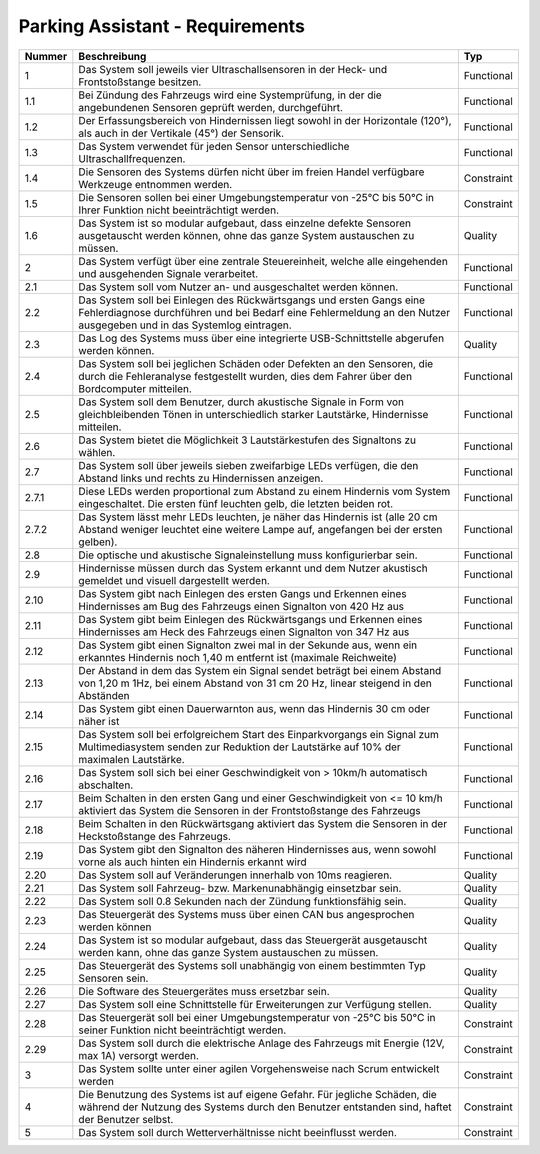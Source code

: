 Parking Assistant - Requirements
================================

+--------+------------------------------------------------------------------------+------------+
| Nummer | Beschreibung                                                           | Typ        |
+========+========================================================================+============+
| 1      | Das System soll jeweils vier Ultraschallsensoren in der Heck-          | Functional |
|        | und Frontstoßstange besitzen.                                          |            |
+--------+------------------------------------------------------------------------+------------+
| 1.1    | Bei Zündung des Fahrzeugs wird eine Systemprüfung, in der die          | Functional |
|        | angebundenen Sensoren geprüft werden, durchgeführt.                    |            |
+--------+------------------------------------------------------------------------+------------+
| 1.2    | Der Erfassungsbereich von Hindernissen liegt sowohl in der             | Functional |
|        | Horizontale (120°), als auch in der Vertikale (45°) der Sensorik.      |            |
+--------+------------------------------------------------------------------------+------------+
| 1.3    | Das System verwendet für jeden Sensor unterschiedliche                 | Functional |
|        | Ultraschallfrequenzen.                                                 |            |
+--------+------------------------------------------------------------------------+------------+
| 1.4    | Die Sensoren des Systems dürfen nicht über im freien                   | Constraint |
|        | Handel verfügbare Werkzeuge entnommen werden.                          |            |
+--------+------------------------------------------------------------------------+------------+
| 1.5    | Die Sensoren sollen bei einer Umgebungstemperatur                      | Constraint |
|        | von -25°C bis 50°C in Ihrer Funktion nicht beeinträchtigt werden.      |            |
+--------+------------------------------------------------------------------------+------------+
| 1.6    | Das System ist so modular aufgebaut, dass einzelne defekte             | Quality    |
|        | Sensoren ausgetauscht werden können, ohne das ganze                    |            |
|        | System austauschen zu müssen.                                          |            |
+--------+------------------------------------------------------------------------+------------+
| 2      | Das System verfügt über eine zentrale Steuereinheit, welche            | Functional |
|        | alle eingehenden und ausgehenden Signale verarbeitet.                  |            |
+--------+------------------------------------------------------------------------+------------+
| 2.1    | Das System soll vom Nutzer an- und ausgeschaltet werden können.        | Functional |
+--------+------------------------------------------------------------------------+------------+
| 2.2    | Das System soll bei Einlegen des Rückwärtsgangs und ersten Gangs eine  | Functional |
|        | Fehlerdiagnose durchführen und bei Bedarf eine Fehlermeldung an den    |            |
|        | Nutzer ausgegeben und in das Systemlog eintragen.                      |            |
+--------+------------------------------------------------------------------------+------------+
| 2.3    | Das Log des Systems muss über eine integrierte USB-Schnittstelle       | Quality    |
|        | abgerufen werden können.                                               |            |
+--------+------------------------------------------------------------------------+------------+
| 2.4    | Das System soll bei jeglichen Schäden oder Defekten an den Sensoren,   | Functional |
|        | die durch die Fehleranalyse festgestellt wurden, dies dem Fahrer       |            |
|        | über den Bordcomputer mitteilen.                                       |            |
+--------+------------------------------------------------------------------------+------------+
| 2.5    | Das System soll dem Benutzer, durch akustische Signale in Form von     | Functional |
|        | gleichbleibenden Tönen in unterschiedlich starker Lautstärke,          |            |
|        | Hindernisse mitteilen.                                                 |            |
+--------+------------------------------------------------------------------------+------------+
| 2.6    | Das System bietet die Möglichkeit 3 Lautstärkestufen des               | Functional |
|        | Signaltons zu wählen.                                                  |            |
+--------+------------------------------------------------------------------------+------------+
| 2.7    | Das System soll über jeweils sieben zweifarbige LEDs verfügen,         | Functional |
|        | die den Abstand links und rechts zu Hindernissen anzeigen.             |            |
+--------+------------------------------------------------------------------------+------------+
| 2.7.1  | Diese LEDs werden proportional zum Abstand zu einem Hindernis          | Functional |
|        | vom System eingeschaltet. Die ersten fünf leuchten gelb,               |            |
|        | die letzten beiden rot.                                                |            |
+--------+------------------------------------------------------------------------+------------+
| 2.7.2  | Das System lässt mehr LEDs leuchten, je näher das Hindernis            | Functional |
|        | ist (alle 20 cm Abstand weniger leuchtet eine weitere Lampe auf,       |            |
|        | angefangen bei der ersten gelben).                                     |            |
+--------+------------------------------------------------------------------------+------------+
| 2.8    | Die optische und akustische Signaleinstellung muss                     | Functional |
|        | konfigurierbar sein.                                                   |            |
+--------+------------------------------------------------------------------------+------------+
| 2.9    | Hindernisse müssen durch das System erkannt und dem Nutzer akustisch   | Functional |
|        | gemeldet und visuell dargestellt werden.                               |            |
+--------+------------------------------------------------------------------------+------------+
| 2.10   | Das System gibt nach Einlegen des ersten Gangs und Erkennen eines      | Functional |
|        | Hindernisses am Bug des Fahrzeugs einen Signalton von 420 Hz aus       |            |
+--------+------------------------------------------------------------------------+------------+
| 2.11   | Das System gibt beim Einlegen des Rückwärtsgangs und Erkennen          | Functional |
|        | eines Hindernisses am Heck des Fahrzeugs einen Signalton               |            |
|        | von 347 Hz aus                                                         |            |
+--------+------------------------------------------------------------------------+------------+
| 2.12   | Das System gibt einen Signalton zwei mal in der Sekunde aus,           | Functional |
|        | wenn ein erkanntes Hindernis noch 1,40 m entfernt ist                  |            |
|        | (maximale Reichweite)                                                  |            |
+--------+------------------------------------------------------------------------+------------+
| 2.13   | Der Abstand in dem das System ein Signal sendet beträgt bei            | Functional |
|        | einem Abstand von 1,20 m 1Hz, bei einem Abstand von 31 cm 20 Hz,       |            |
|        | linear steigend in den Abständen                                       |            |
+--------+------------------------------------------------------------------------+------------+
| 2.14   | Das System gibt einen Dauerwarnton aus, wenn das Hindernis 30 cm       | Functional |
|        | oder näher ist                                                         |            |
+--------+------------------------------------------------------------------------+------------+
| 2.15   | Das System soll bei erfolgreichem Start des Einparkvorgangs ein        | Functional |
|        | Signal zum Multimediasystem senden zur Reduktion der Lautstärke        |            |
|        | auf 10% der maximalen Lautstärke.                                      |            |
+--------+------------------------------------------------------------------------+------------+
| 2.16   | Das System soll sich bei einer Geschwindigkeit von > 10km/h            | Functional |
|        | automatisch abschalten.                                                |            |
+--------+------------------------------------------------------------------------+------------+
| 2.17   | Beim Schalten in den ersten Gang und einer Geschwindigkeit             | Functional |
|        | von <= 10 km/h aktiviert das System die Sensoren in der                |            |
|        | Frontstoßstange des Fahrzeugs                                          |            |
+--------+------------------------------------------------------------------------+------------+
| 2.18   | Beim Schalten in den Rückwärtsgang aktiviert das System die            | Functional |
|        | Sensoren in der Heckstoßstange des Fahrzeugs.                          |            |
+--------+------------------------------------------------------------------------+------------+
| 2.19   | Das System gibt den Signalton des näheren Hindernisses aus,            | Functional |
|        | wenn sowohl vorne als auch hinten ein Hindernis erkannt wird           |            |
+--------+------------------------------------------------------------------------+------------+
| 2.20   | Das System soll auf Veränderungen innerhalb von 10ms reagieren.        | Quality    |
+--------+------------------------------------------------------------------------+------------+
| 2.21   | Das System soll Fahrzeug- bzw. Markenunabhängig einsetzbar sein.       | Quality    |
+--------+------------------------------------------------------------------------+------------+
| 2.22   | Das System soll 0.8 Sekunden nach der Zündung funktionsfähig sein.     | Quality    |
+--------+------------------------------------------------------------------------+------------+
| 2.23   | Das Steuergerät des Systems muss über einen CAN bus                    | Quality    |
|        | angesprochen werden können                                             |            |
+--------+------------------------------------------------------------------------+------------+
| 2.24   | Das System ist so modular aufgebaut, dass das Steuergerät              | Quality    |
|        | ausgetauscht werden kann, ohne das ganze System                        |            |
|        | austauschen zu müssen.                                                 |            |
+--------+------------------------------------------------------------------------+------------+
| 2.25   | Das Steuergerät des Systems soll unabhängig von                        | Quality    |
|        | einem bestimmten Typ Sensoren sein.                                    |            |
+--------+------------------------------------------------------------------------+------------+
| 2.26   | Die Software des Steuergerätes muss ersetzbar sein.                    | Quality    |
+--------+------------------------------------------------------------------------+------------+
| 2.27   | Das System soll eine Schnittstelle für Erweiterungen zur               | Quality    |
|        | Verfügung stellen.                                                     |            |
+--------+------------------------------------------------------------------------+------------+
| 2.28   | Das Steuergerät soll bei einer Umgebungstemperatur von                 | Constraint |
|        | -25°C bis 50°C in seiner Funktion nicht beeinträchtigt werden.         |            |
+--------+------------------------------------------------------------------------+------------+
| 2.29   | Das System soll durch die elektrische Anlage des Fahrzeugs             | Constraint |
|        | mit Energie (12V, max 1A) versorgt werden.                             |            |
+--------+------------------------------------------------------------------------+------------+
| 3      | Das System sollte unter einer agilen Vorgehensweise nach               | Constraint |
|        | Scrum entwickelt werden                                                |            |
+--------+------------------------------------------------------------------------+------------+
| 4      | Die Benutzung des Systems ist auf eigene Gefahr. Für jegliche Schäden, | Constraint |
|        | die während der Nutzung des Systems durch den Benutzer entstanden      |            |
|        | sind, haftet der Benutzer selbst.                                      |            |
+--------+------------------------------------------------------------------------+------------+
| 5      | Das System soll durch Wetterverhältnisse nicht beeinflusst werden.     | Constraint |
+--------+------------------------------------------------------------------------+------------+

